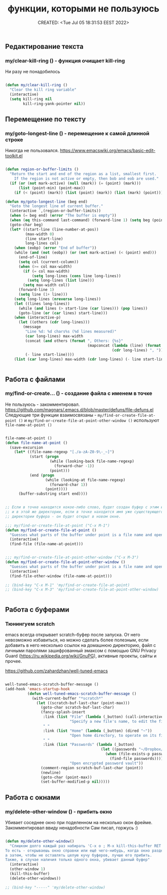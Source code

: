 # -*- mode: org; -*-
#+TITLE: функции, которыми не пользуюсь
#+DESCRIPTION:
#+KEYWORDS:
#+AUTHOR:
#+email:
#+INFOJS_OPT:
#+STARTUP:  content

#+DATE: CREATED: <Tue Jul 05 18:31:53 EEST 2022>
# Time-stamp: <Последнее обновление -- Tuesday July 5 22:52:42 EEST 2022>


** Редактирование текста

***  my/clear-kill-ring () - функция очищает kill-ring

    Ни разу не понадобилось

    #+BEGIN_SRC emacs-lisp

    (defun my/clear-kill-ring ()
      "Clear the kill ring variable"
      (interactive)
      (setq kill-ring nil
            kill-ring-yank-pointer nil))

    #+END_SRC

** Перемещение по тексту

*** my/goto-longest-line () - перемещение к самой длинной строке

    Никогда не пользовался.
    https://www.emacswiki.org/emacs/basic-edit-toolkit.el

    #+BEGIN_SRC emacs-lisp

    (defun region-or-buffer-limits ()
      "Return the start and end of the region as a list, smallest first.
        If the region is not active or empty, then bob and eob are used."
      (if (or (not mark-active) (null (mark)) (= (point) (mark)))
          (list (point-min) (point-max))
        (if (< (point) (mark)) (list (point) (mark)) (list (mark) (point)))))

    (defun my/goto-longest-line (beg end)
      "Goto the longest line of current buffer."
      (interactive `,(region-or-buffer-limits))
      (when (= beg end) (error "The buffer is empty"))
      (when (eq this-command last-command) (forward-line 1) (setq beg (point)))
      (goto-char beg)
      (let* ((start-line (line-number-at-pos))
             (max-width 0)
             (line start-line)
             long-lines col)
        (when (eobp) (error "End of buffer"))
        (while (and (not (eobp)) (or (not mark-active) (< (point) end)))
          (end-of-line)
          (setq col (current-column))
          (when (>= col max-width)
            (if (= col max-width)
                (setq long-lines (cons line long-lines))
              (setq long-lines (list line)))
            (setq max-width col))
          (forward-line 1)
          (setq line (1+ line)))
        (setq long-lines (nreverse long-lines))
        (let ((lines long-lines))
          (while (and lines (> start-line (car lines))) (pop lines))
          (goto-line (or (car lines) start-line)))
        (when (interactive-p)
          (let ((others (cdr long-lines)))
            (message
             "Line %d: %d chars%s (%d lines measured)"
             (car long-lines) max-width
             (concat (and others (format ", Others: {%s}"
                                         (mapconcat (lambda (line) (format "%d" line))
                                                    (cdr long-lines) ", "))))
             (- line start-line))))
        (list (car long-lines) max-width (cdr long-lines) (- line start-line))))


    #+END_SRC

** Работа с файлами

*** my/find-or-create... () - создание файла с именем в точке

    Не пользуюсь - закомментировал.
    https://github.com/magnars/.emacs.d/blob/master/defuns/file-defuns.el
    Следующие три функции взаимосвязаны -
    ~my/find-or-create-file-at-point ()~ и ~my/find-or-create-file-at-point-other-window ()~
    используют ~file-name-at-point ()~

    #+BEGIN_SRC emacs-lisp

    file-name-at-point ()
    (defun file-name-at-point ()
      (save-excursion
        (let* ((file-name-regexp "[./a-zA-Z0-9\-_~]")
               (start (progn
                        (while (looking-back file-name-regexp)
                          (forward-char -1))
                        (point)))
               (end (progn
                      (while (looking-at file-name-regexp)
                        (forward-char 1))
                      (point))))
          (buffer-substring start end))))


    ;; Если в точке находится кокое-либо слово, будет создан буфер с этим именем
    ;; и в этой же директории, если в точке находится имя уже существующего в этой
    ;; директории буфера - он будет открыт в новом окне.

    ;;; my/find-or-create-file-at-point ("C-x M-1")
    (defun my/find-or-create-file-at-point ()
      "Guesses what parts of the buffer under point is a file name and opens it."
      (interactive)
      (find-file (file-name-at-point)))


    ;;; my/find-or-create-file-at-point-other-window ("C-x M-3")
    (defun my/find-or-create-file-at-point-other-window ()
      "Guesses what parts of the buffer under point is a file name and opens it."
      (interactive)
      (find-file-other-window (file-name-at-point)))

    ;; (bind-key "C-x M-1" 'my/find-or-create-file-at-point)
    ;; (bind-key "C-x M-3" 'my/find-or-create-file-at-point-other-window)


    #+END_SRC

** Работа с буферами

*** Тюнингуем scratch
    emacs всегда открывает scratch-буфер после запуска. От него невозможно избавиться, но можно
    сделать более полезным, если добавить в него несколько ссылок на домашнюю директорию, файл с
    личными паролями зашифрованный эмаксом с помощью GNU Privacy Guard
    (https://ru.wikipedia.org/wiki/GnuPG), активные проекты, сайты и прочее.

    https://github.com/zahardzhan/well-tuned-emacs

    #+BEGIN_SRC emacs-lisp

    well-tuned-emacs-scratch-buffer-message ()
    (add-hook 'emacs-startup-hook
              (defun well-tuned-emacs-scratch-buffer-message ()
                (with-current-buffer "*scratch*"
                  (let ((scratch-buf-last-char (point-max)))
                    (goto-char scratch-buf-last-char)
                    (fancy-splash-insert
                     :link (list "File" (lambda (_button) (call-interactively #'find-file))
                                 "Specify a new file's name, to edit the file")
                     " "
                     :link (list "Home" (lambda (_button) (dired "~"))
                                 "Open home directory, to operate on its files")
                     " "
                     :link (list "Passwords" (lambda (_button)
                                               (let ((passwords "~/Dropbox/Passwords.org.gpg"))
                                                 (when (file-exists-p passwords)
                                                   (find-file passwords))))
                                 "Open encrypted password vault"))
                    (comment-region scratch-buf-last-char (point))
                    (newline)
                    (goto-char (point-max))
                    (set-buffer-modified-p nil)))))

    #+END_SRC

** Работа с окнами

*** my/delete-other-window () - прибить окно

    Убивает соседнее окно при поделенном на несколько окон фрейме.
    Закомментировал ввиду ненадобности
    Сам писал, горжусь :)

    #+BEGIN_SRC emacs-lisp

    (defun my/delete-other-window()
      "Слишком долго каждый раз набирать 'C-x o ; M-x kill-this-buffer RET C-x 1'
    То есть - открываешь окно справки или ещё чего-нибудь, когда окно разделено надвое,
    а затем, чтобы не оставлять целую кучу буферов, лучше его прибить.
    Также, в случае наличия только одного окна, убивает данный буфер"
      (interactive)
      (other-window 1)
      (kill-this-buffer)
      (delete-other-windows))

    ;; (bind-key "-----" 'my/delete-other-window)

    #+END_SRC
